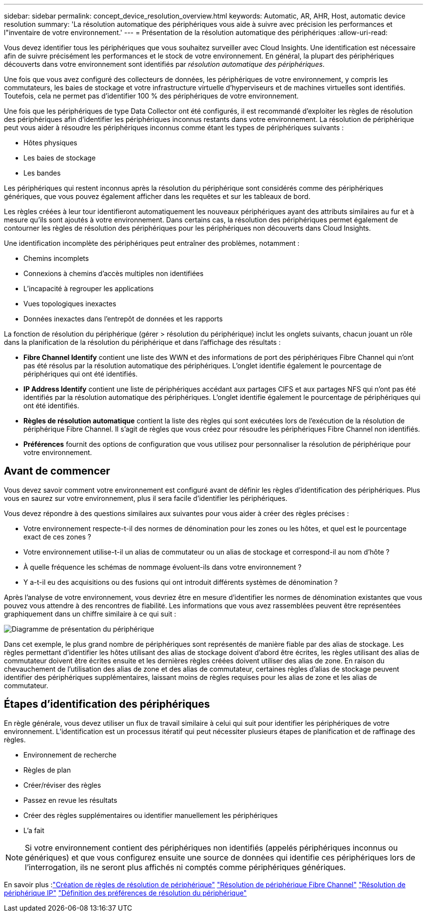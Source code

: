---
sidebar: sidebar 
permalink: concept_device_resolution_overview.html 
keywords: Automatic, AR, AHR, Host, automatic device resolution 
summary: 'La résolution automatique des périphériques vous aide à suivre avec précision les performances et l"inventaire de votre environnement.' 
---
= Présentation de la résolution automatique des périphériques
:allow-uri-read: 


[role="lead"]
Vous devez identifier tous les périphériques que vous souhaitez surveiller avec Cloud Insights. Une identification est nécessaire afin de suivre précisément les performances et le stock de votre environnement. En général, la plupart des périphériques découverts dans votre environnement sont identifiés par _résolution automatique des périphériques_.

Une fois que vous avez configuré des collecteurs de données, les périphériques de votre environnement, y compris les commutateurs, les baies de stockage et votre infrastructure virtuelle d'hyperviseurs et de machines virtuelles sont identifiés. Toutefois, cela ne permet pas d'identifier 100 % des périphériques de votre environnement.

Une fois que les périphériques de type Data Collector ont été configurés, il est recommandé d'exploiter les règles de résolution des périphériques afin d'identifier les périphériques inconnus restants dans votre environnement. La résolution de périphérique peut vous aider à résoudre les périphériques inconnus comme étant les types de périphériques suivants :

* Hôtes physiques
* Les baies de stockage
* Les bandes


Les périphériques qui restent inconnus après la résolution du périphérique sont considérés comme des périphériques génériques, que vous pouvez également afficher dans les requêtes et sur les tableaux de bord.

Les règles créées à leur tour identifieront automatiquement les nouveaux périphériques ayant des attributs similaires au fur et à mesure qu'ils sont ajoutés à votre environnement. Dans certains cas, la résolution des périphériques permet également de contourner les règles de résolution des périphériques pour les périphériques non découverts dans Cloud Insights.

Une identification incomplète des périphériques peut entraîner des problèmes, notamment :

* Chemins incomplets
* Connexions à chemins d'accès multiples non identifiées
* L'incapacité à regrouper les applications
* Vues topologiques inexactes
* Données inexactes dans l'entrepôt de données et les rapports


La fonction de résolution du périphérique (gérer > résolution du périphérique) inclut les onglets suivants, chacun jouant un rôle dans la planification de la résolution du périphérique et dans l'affichage des résultats :

* *Fibre Channel Identify* contient une liste des WWN et des informations de port des périphériques Fibre Channel qui n'ont pas été résolus par la résolution automatique des périphériques. L'onglet identifie également le pourcentage de périphériques qui ont été identifiés.
* *IP Address Identify* contient une liste de périphériques accédant aux partages CIFS et aux partages NFS qui n'ont pas été identifiés par la résolution automatique des périphériques. L'onglet identifie également le pourcentage de périphériques qui ont été identifiés.
* *Règles de résolution automatique* contient la liste des règles qui sont exécutées lors de l'exécution de la résolution de périphérique Fibre Channel. Il s'agit de règles que vous créez pour résoudre les périphériques Fibre Channel non identifiés.
* *Préférences* fournit des options de configuration que vous utilisez pour personnaliser la résolution de périphérique pour votre environnement.




== Avant de commencer

Vous devez savoir comment votre environnement est configuré avant de définir les règles d'identification des périphériques. Plus vous en saurez sur votre environnement, plus il sera facile d'identifier les périphériques.

Vous devez répondre à des questions similaires aux suivantes pour vous aider à créer des règles précises :

* Votre environnement respecte-t-il des normes de dénomination pour les zones ou les hôtes, et quel est le pourcentage exact de ces zones ?
* Votre environnement utilise-t-il un alias de commutateur ou un alias de stockage et correspond-il au nom d'hôte ?


* À quelle fréquence les schémas de nommage évoluent-ils dans votre environnement ?
* Y a-t-il eu des acquisitions ou des fusions qui ont introduit différents systèmes de dénomination ?


Après l'analyse de votre environnement, vous devriez être en mesure d'identifier les normes de dénomination existantes que vous pouvez vous attendre à des rencontres de fiabilité. Les informations que vous avez rassemblées peuvent être représentées graphiquement dans un chiffre similaire à ce qui suit :

image:Device_Resolution_Venn.png["Diagramme de présentation du périphérique"]

Dans cet exemple, le plus grand nombre de périphériques sont représentés de manière fiable par des alias de stockage. Les règles permettant d'identifier les hôtes utilisant des alias de stockage doivent d'abord être écrites, les règles utilisant des alias de commutateur doivent être écrites ensuite et les dernières règles créées doivent utiliser des alias de zone. En raison du chevauchement de l'utilisation des alias de zone et des alias de commutateur, certaines règles d'alias de stockage peuvent identifier des périphériques supplémentaires, laissant moins de règles requises pour les alias de zone et les alias de commutateur.



== Étapes d'identification des périphériques

En règle générale, vous devez utiliser un flux de travail similaire à celui qui suit pour identifier les périphériques de votre environnement. L'identification est un processus itératif qui peut nécessiter plusieurs étapes de planification et de raffinage des règles.

* Environnement de recherche
* Règles de plan
* Créer/réviser des règles
* Passez en revue les résultats
* Créer des règles supplémentaires ou identifier manuellement les périphériques
* L'a fait



NOTE: Si votre environnement contient des périphériques non identifiés (appelés périphériques inconnus ou génériques) et que vous configurez ensuite une source de données qui identifie ces périphériques lors de l'interrogation, ils ne seront plus affichés ni comptés comme périphériques génériques.

En savoir plus :link:task_device_resolution_rules.html["Création de règles de résolution de périphérique"]
link:task_device_resolution_fibre_channel.html["Résolution de périphérique Fibre Channel"]
link:task_device_resolution_ip.html["Résolution de périphérique IP"]
link:task_device_resolution_preferences.html["Définition des préférences de résolution du périphérique"]
